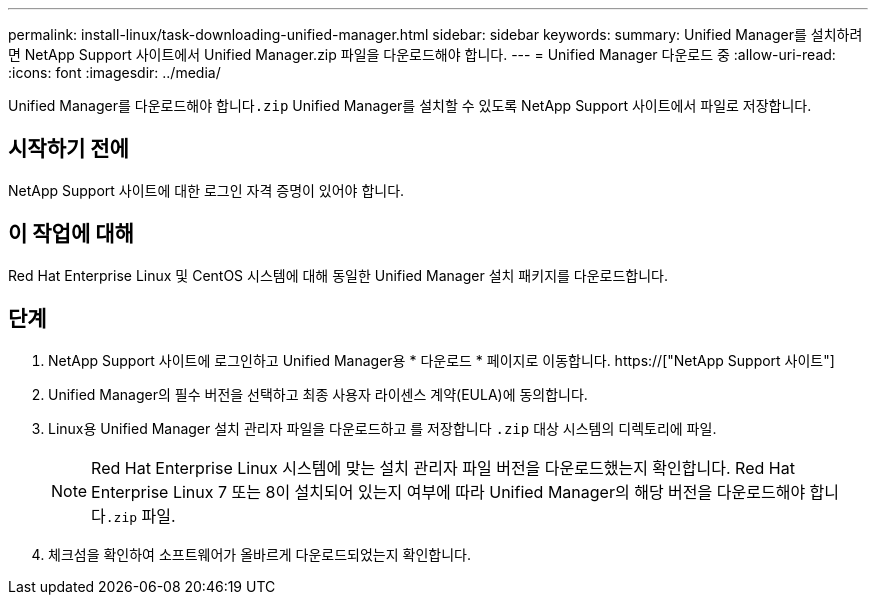 ---
permalink: install-linux/task-downloading-unified-manager.html 
sidebar: sidebar 
keywords:  
summary: Unified Manager를 설치하려면 NetApp Support 사이트에서 Unified Manager.zip 파일을 다운로드해야 합니다. 
---
= Unified Manager 다운로드 중
:allow-uri-read: 
:icons: font
:imagesdir: ../media/


[role="lead"]
Unified Manager를 다운로드해야 합니다``.zip`` Unified Manager를 설치할 수 있도록 NetApp Support 사이트에서 파일로 저장합니다.



== 시작하기 전에

NetApp Support 사이트에 대한 로그인 자격 증명이 있어야 합니다.



== 이 작업에 대해

Red Hat Enterprise Linux 및 CentOS 시스템에 대해 동일한 Unified Manager 설치 패키지를 다운로드합니다.



== 단계

. NetApp Support 사이트에 로그인하고 Unified Manager용 * 다운로드 * 페이지로 이동합니다. https://["NetApp Support 사이트"]
. Unified Manager의 필수 버전을 선택하고 최종 사용자 라이센스 계약(EULA)에 동의합니다.
. Linux용 Unified Manager 설치 관리자 파일을 다운로드하고 를 저장합니다 `.zip` 대상 시스템의 디렉토리에 파일.
+
[NOTE]
====
Red Hat Enterprise Linux 시스템에 맞는 설치 관리자 파일 버전을 다운로드했는지 확인합니다. Red Hat Enterprise Linux 7 또는 8이 설치되어 있는지 여부에 따라 Unified Manager의 해당 버전을 다운로드해야 합니다``.zip`` 파일.

====
. 체크섬을 확인하여 소프트웨어가 올바르게 다운로드되었는지 확인합니다.

